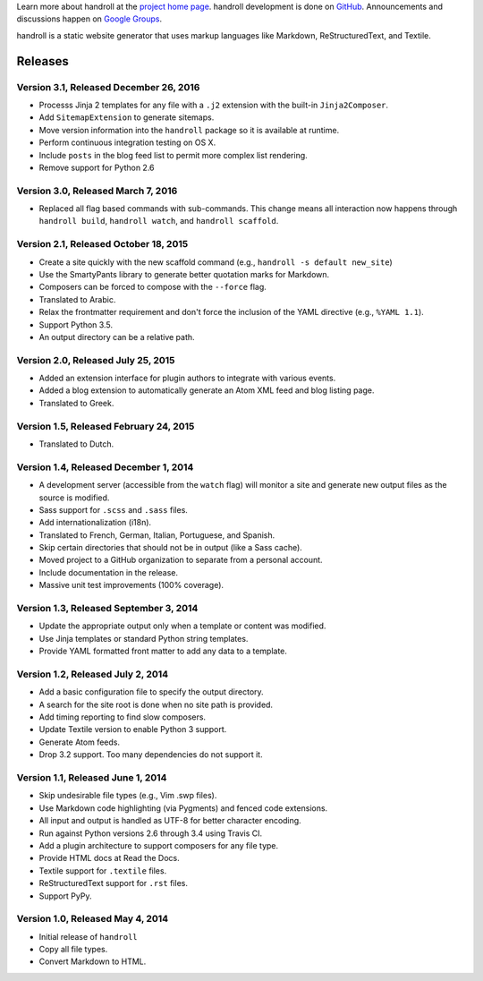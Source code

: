 Learn more about handroll at the `project home page
<http://handroll.github.io>`_. handroll development is done on `GitHub
<https://github.com/handroll/handroll>`_. Announcements and discussions happen
on `Google Groups <https://groups.google.com/forum/#!forum/handroll>`_.

handroll is a static website generator that uses markup languages like
Markdown, ReStructuredText, and Textile.


Releases
========

Version 3.1, Released December 26, 2016
---------------------------------------

* Processs Jinja 2 templates for any file with a ``.j2`` extension
  with the built-in ``Jinja2Composer``.
* Add ``SitemapExtension`` to generate sitemaps.
* Move version information into the ``handroll`` package
  so it is available at runtime.
* Perform continuous integration testing on OS X.
* Include ``posts`` in the blog feed list
  to permit more complex list rendering.
* Remove support for Python 2.6

Version 3.0, Released March 7, 2016
-----------------------------------

* Replaced all flag based commands with sub-commands.
  This change means all interaction now happens through
  ``handroll build``, ``handroll watch``, and ``handroll scaffold``.

Version 2.1, Released October 18, 2015
--------------------------------------

* Create a site quickly with the new scaffold command
  (e.g., ``handroll -s default new_site``)
* Use the SmartyPants library to generate better quotation
  marks for Markdown.
* Composers can be forced to compose with the ``--force`` flag.
* Translated to Arabic.
* Relax the frontmatter requirement and don't force the
  inclusion of the YAML directive (e.g., ``%YAML 1.1``).
* Support Python 3.5.
* An output directory can be a relative path.

Version 2.0, Released July 25, 2015
-----------------------------------

* Added an extension interface for plugin authors to integrate
  with various events.
* Added a blog extension to automatically generate an Atom XML
  feed and blog listing page.
* Translated to Greek.

Version 1.5, Released February 24, 2015
---------------------------------------

* Translated to Dutch.

Version 1.4, Released December 1, 2014
--------------------------------------

* A development server (accessible from the ``watch`` flag) will monitor a site
  and generate new output files as the source is modified.
* Sass support for ``.scss`` and ``.sass`` files.
* Add internationalization (i18n).
* Translated to French, German, Italian, Portuguese, and Spanish.
* Skip certain directories that should not be in output (like a Sass cache).
* Moved project to a GitHub organization to separate from a personal account.
* Include documentation in the release.
* Massive unit test improvements (100% coverage).

Version 1.3, Released September 3, 2014
---------------------------------------

* Update the appropriate output only when a template or content was modified.
* Use Jinja templates or standard Python string templates.
* Provide YAML formatted front matter to add any data to a template.

Version 1.2, Released July 2, 2014
----------------------------------

* Add a basic configuration file to specify the output directory.
* A search for the site root is done when no site path is provided.
* Add timing reporting to find slow composers.
* Update Textile version to enable Python 3 support.
* Generate Atom feeds.
* Drop 3.2 support. Too many dependencies do not support it.

Version 1.1, Released June 1, 2014
----------------------------------

* Skip undesirable file types (e.g., Vim .swp files).
* Use Markdown code highlighting (via Pygments) and fenced code extensions.
* All input and output is handled as UTF-8 for better character encoding.
* Run against Python versions 2.6 through 3.4 using Travis CI.
* Add a plugin architecture to support composers for any file type.
* Provide HTML docs at Read the Docs.
* Textile support for ``.textile`` files.
* ReStructuredText support for ``.rst`` files.
* Support PyPy.

Version 1.0, Released May 4, 2014
---------------------------------

* Initial release of ``handroll``
* Copy all file types.
* Convert Markdown to HTML.



